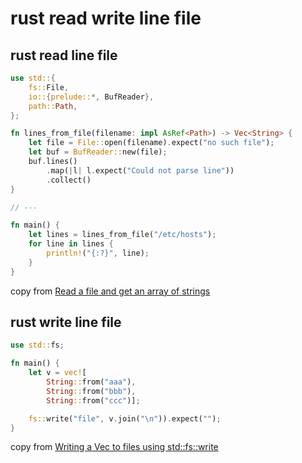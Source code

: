 * rust read write line file
:PROPERTIES:
:CUSTOM_ID: rust-read-write-line-file
:END:
** rust read line file
:PROPERTIES:
:CUSTOM_ID: rust-read-line-file
:END:
#+begin_src rust
use std::{
    fs::File,
    io::{prelude::*, BufReader},
    path::Path,
};

fn lines_from_file(filename: impl AsRef<Path>) -> Vec<String> {
    let file = File::open(filename).expect("no such file");
    let buf = BufReader::new(file);
    buf.lines()
        .map(|l| l.expect("Could not parse line"))
        .collect()
}

// ---

fn main() {
    let lines = lines_from_file("/etc/hosts");
    for line in lines {
        println!("{:?}", line);
    }
}
#+end_src

copy from
[[https://stackoverflow.com/questions/30801031/read-a-file-and-get-an-array-of-strings][Read
a file and get an array of strings]]

** rust write line file
:PROPERTIES:
:CUSTOM_ID: rust-write-line-file
:END:
#+begin_src rust
use std::fs;

fn main() {
    let v = vec![
        String::from("aaa"),
        String::from("bbb"),
        String::from("ccc")];

    fs::write("file", v.join("\n")).expect("");
}
#+end_src

copy from
[[https://stackoverflow.com/questions/72957085/writing-a-vecstring-to-files-using-stdfswrite/72957754][Writing
a Vec to files using std::fs::write]]
